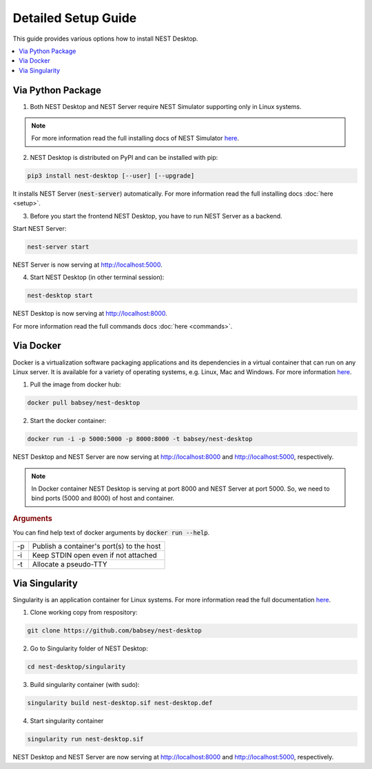 Detailed Setup Guide
====================


This guide provides various options how to install NEST Desktop.

.. contents::
   :local:
   :depth: 1


Via Python Package
------------------

1. Both NEST Desktop and NEST Server require NEST Simulator supporting only in Linux systems.

.. note::

   For more information read the full installing docs of NEST Simulator
   `here <https://nest-simulator.readthedocs.io/en/latest/installation/index.html>`__.

2. NEST Desktop is distributed on PyPI and can be installed with pip:

.. code-block:: bash

   pip3 install nest-desktop [--user] [--upgrade]

It installs NEST Server (:code:`nest-server`) automatically.
For more information read the full installing docs :doc:`here <setup>`.

3. Before you start the frontend NEST Desktop, you have to run NEST Server as a backend.

Start NEST Server:

.. code-block:: bash

   nest-server start

NEST Server is now serving at http://localhost:5000.

4. Start NEST Desktop (in other terminal session):

.. code-block:: bash

   nest-desktop start

NEST Desktop is now serving at http://localhost:8000.

For more information read the full commands docs :doc:`here <commands>`.


Via Docker
----------

Docker is a virtualization software packaging applications and its dependencies in a virtual container that can run on any Linux server.
It is available for a variety of operating systems, e.g. Linux, Mac and Windows. For more information `here <https://www.docker.com/resources/what-container>`__.


1. Pull the image from docker hub:

.. code-block:: bash

   docker pull babsey/nest-desktop

2. Start the docker container:

.. code-block:: bash

   docker run -i -p 5000:5000 -p 8000:8000 -t babsey/nest-desktop

NEST Desktop and NEST Server are now serving at http://localhost:8000 and http://localhost:5000, respectively.

.. note::

   In Docker container NEST Desktop is serving at port 8000 and NEST Server at port 5000.
   So, we need to bind ports (5000 and 8000) of host and container.

.. rubric:: Arguments

You can find help text of docker arguments by :code:`docker run --help`.

+----+-------------------------------------------+
| -p | Publish a container's port(s) to the host |
+----+-------------------------------------------+
| -i | Keep STDIN open even if not attached      |
+----+-------------------------------------------+
| -t | Allocate a pseudo-TTY                     |
+----+-------------------------------------------+


Via Singularity
---------------

Singularity is an application container for Linux systems.
For more information read the full documentation
`here <https://sylabs.io/guides/3.4/user-guide/>`__.

1. Clone working copy from respository:

.. code-block:: bash

   git clone https://github.com/babsey/nest-desktop

2. Go to Singularity folder of NEST Desktop:

.. code-block:: bash

   cd nest-desktop/singularity

3. Build singularity container (with sudo):

.. code-block:: bash

   singularity build nest-desktop.sif nest-desktop.def

4. Start singularity container

.. code-block:: bash

   singularity run nest-desktop.sif

NEST Desktop and NEST Server are now serving at http://localhost:8000 and http://localhost:5000, respectively.
